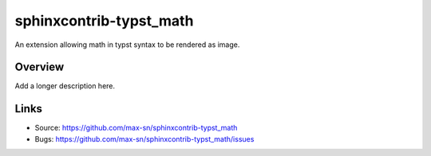 ========================
sphinxcontrib-typst_math
========================

.. image:: https://travis-ci.org/max-sn/sphinxcontrib-typst_math.svg?branch=master
    :target: https://travis-ci.org/max-sn/sphinxcontrib-typst_math

An extension allowing math in typst syntax to be rendered as image.

Overview
--------

Add a longer description here.

Links
-----

- Source: https://github.com/max-sn/sphinxcontrib-typst_math
- Bugs: https://github.com/max-sn/sphinxcontrib-typst_math/issues
